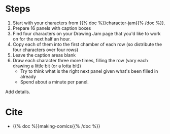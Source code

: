#+BEGIN_COMMENT
.. title: Son of Character Jam
.. slug: son-of-character-jam
.. date: 2020-09-20 18:25:10 UTC-07:00
.. tags: comics,drawing,exercise,making comics
.. category: Comics
.. link: 
.. description: Making Comics' Son of Character Jam
.. type: text
.. status: private
.. updated: 

#+END_COMMENT

* Steps
0. Start with your characters from {{% doc %}}character-jam{{% /doc %}}.
1. Prepare 16 panels with caption boxes
2. Find four characters on your Drawing Jam page that you'd like to work on for the next half an hour.
3. Copy each of them into the first chamber of each row (so distribute the four characters over four rows)
4. Leave the caption areas blank
5. Draw each character three more times, filling the row (vary each drawing a little bit (or a lotta bit))
   - Try to think what is the right next panel given what's been filled in already
   - Spend about a minute per panel.
   
Add details.
* Cite
  - {{% doc %}}making-comics{{% /doc %}}
